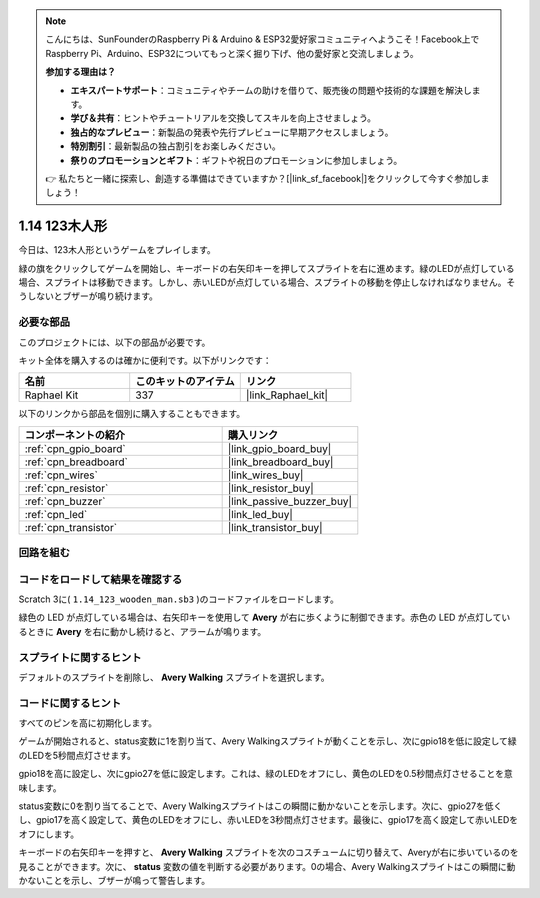 .. note::

    こんにちは、SunFounderのRaspberry Pi & Arduino & ESP32愛好家コミュニティへようこそ！Facebook上でRaspberry Pi、Arduino、ESP32についてもっと深く掘り下げ、他の愛好家と交流しましょう。

    **参加する理由は？**

    - **エキスパートサポート**：コミュニティやチームの助けを借りて、販売後の問題や技術的な課題を解決します。
    - **学び＆共有**：ヒントやチュートリアルを交換してスキルを向上させましょう。
    - **独占的なプレビュー**：新製品の発表や先行プレビューに早期アクセスしましょう。
    - **特別割引**：最新製品の独占割引をお楽しみください。
    - **祭りのプロモーションとギフト**：ギフトや祝日のプロモーションに参加しましょう。

    👉 私たちと一緒に探索し、創造する準備はできていますか？[|link_sf_facebook|]をクリックして今すぐ参加しましょう！

.. _1.14_scratch_pi5:

1.14 123木人形
===========================

今日は、123木人形というゲームをプレイします。

緑の旗をクリックしてゲームを開始し、キーボードの右矢印キーを押してスプライトを右に進めます。緑のLEDが点灯している場合、スプライトは移動できます。しかし、赤いLEDが点灯している場合、スプライトの移動を停止しなければなりません。そうしないとブザーが鳴り続けます。

.. image:: img/1.14_header.png

必要な部品
------------------------------

このプロジェクトには、以下の部品が必要です。

.. image:: img/1.14_component.png

キット全体を購入するのは確かに便利です。以下がリンクです：

.. list-table::
    :widths: 20 20 20
    :header-rows: 1

    *   - 名前	
        - このキットのアイテム
        - リンク
    *   - Raphael Kit
        - 337
        - |link_Raphael_kit|

以下のリンクから部品を個別に購入することもできます。

.. list-table::
    :widths: 30 20
    :header-rows: 1

    *   - コンポーネントの紹介
        - 購入リンク

    *   - :ref:`cpn_gpio_board`
        - |link_gpio_board_buy|
    *   - :ref:`cpn_breadboard`
        - |link_breadboard_buy|
    *   - :ref:`cpn_wires`
        - |link_wires_buy|
    *   - :ref:`cpn_resistor`
        - |link_resistor_buy|
    *   - :ref:`cpn_buzzer`
        - |link_passive_buzzer_buy|
    *   - :ref:`cpn_led`
        - |link_led_buy|
    *   - :ref:`cpn_transistor`
        - |link_transistor_buy|

回路を組む
---------------------

.. image:: img/1.14_fritzing.png

コードをロードして結果を確認する
---------------------------------------

Scratch 3に( ``1.14_123_wooden_man.sb3`` )のコードファイルをロードします。

緑色の LED が点灯している場合は、右矢印キーを使用して **Avery** が右に歩くように制御できます。赤色の LED が点灯しているときに **Avery** を右に動かし続けると、アラームが鳴ります。

スプライトに関するヒント
---------------------------------

デフォルトのスプライトを削除し、 **Avery Walking** スプライトを選択します。

.. image:: img/1.14_wooden1.png
  :width: 400

コードに関するヒント
-------------------------------

.. image:: img/1.14_wooden2.png
  :width: 400

すべてのピンを高に初期化します。

.. image:: img/1.14_wooden3.png
  :width: 400

ゲームが開始されると、status変数に1を割り当て、Avery Walkingスプライトが動くことを示し、次にgpio18を低に設定して緑のLEDを5秒間点灯させます。

.. image:: img/1.14_wooden4.png
  :width: 400

gpio18を高に設定し、次にgpio27を低に設定します。これは、緑のLEDをオフにし、黄色のLEDを0.5秒間点灯させることを意味します。

.. image:: img/1.14_wooden5.png
  :width: 400

status変数に0を割り当てることで、Avery Walkingスプライトはこの瞬間に動かないことを示します。次に、gpio27を低くし、gpio17を高く設定して、黄色のLEDをオフにし、赤いLEDを3秒間点灯させます。最後に、gpio17を高く設定して赤いLEDをオフにします。

.. image:: img/1.14_wooden6.png
  :width: 400

キーボードの右矢印キーを押すと、 **Avery Walking** スプライトを次のコスチュームに切り替えて、Averyが右に歩いているのを見ることができます。次に、 **status** 変数の値を判断する必要があります。0の場合、Avery Walkingスプライトはこの瞬間に動かないことを示し、ブザーが鳴って警告します。

